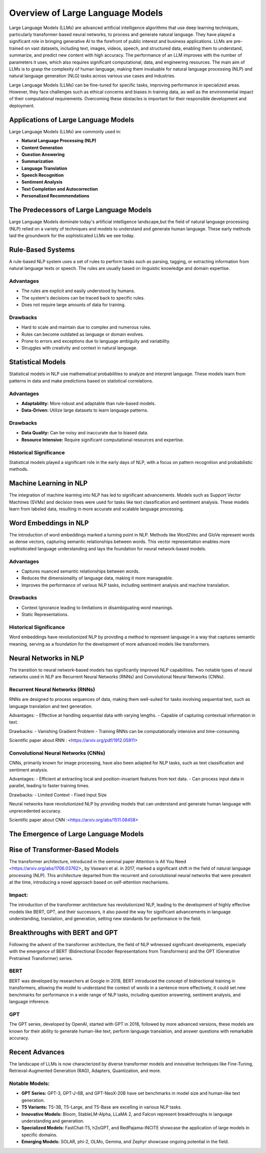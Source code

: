 ====================================
Overview of Large Language Models
====================================

Large Language Models (LLMs) are advanced artificial intelligence algorithms that use deep learning techniques, particularly transformer-based neural networks, to process and generate natural language. They have played a significant role in bringing generative AI to the forefront of public interest and business applications. LLMs are pre-trained on vast datasets, including text, images, videos, speech, and structured data, enabling them to understand, summarize, and predict new content with high accuracy. The performance of an LLM improves with the number of parameters it uses, which also requires significant computational, data, and engineering resources. The main aim of LLMs is to grasp the complexity of human language, making them invaluable for natural language processing (NLP) and natural language generation (NLG) tasks across various use cases and industries.

Large Language Models (LLMs) can be fine-tuned for specific tasks, improving performance in specialized areas. However, they face challenges such as ethical concerns and biases in training data, as well as the environmental impact of their computational requirements. Overcoming these obstacles is important for their responsible development and deployment.

Applications of Large Language Models
--------------------------------------

Large Language Models (LLMs) are commonly used in:

- **Natural Language Processing (NLP)**
- **Content Generation**
- **Question Answering**
- **Summarization**
- **Language Translation**
- **Speech Recognition**
- **Sentiment Analysis**
- **Text Completion and Autocorrection**
- **Personalized Recommendations**


The Predecessors of Large Language Models
-----------------------------------------
Large Language Models dominate today's artificial intelligence landscape,but the field of natural language processing (NLP) relied on a variety of techniques and models to understand and generate human language. These early methods laid the groundwork for the sophisticated LLMs we see today.


Rule-Based Systems
-------------------

A rule-based NLP system uses a set of rules to perform tasks such as parsing, tagging, or extracting information from natural language texts or speech. The rules are usually based on linguistic knowledge and domain expertise.

Advantages
~~~~~~~~~~~

- The rules are explicit and easily understood by humans.
- The system's decisions can be traced back to specific rules.
- Does not require large amounts of data for training.

Drawbacks
~~~~~~~~~~

- Hard to scale and maintain due to complex and numerous rules.
- Rules can become outdated as language or domain evolves.
- Prone to errors and exceptions due to language ambiguity and variability.
- Struggles with creativity and context in natural language.

Statistical Models
-------------------

Statistical models in NLP use mathematical probabilities to analyze and interpret language. These models learn from patterns in data and make predictions based on statistical correlations.

Advantages
~~~~~~~~~~

- **Adaptability:** More robust and adaptable than rule-based models.
- **Data-Driven:** Utilize large datasets to learn language patterns.

Drawbacks
~~~~~~~~~~

- **Data Quality:** Can be noisy and inaccurate due to biased data.
- **Resource Intensive:** Require significant computational resources and expertise.

Historical Significance
~~~~~~~~~~~~~~~~~~~~~~~~

Statistical models played a significant role in the early days of NLP, with a focus on pattern recognition and probabilistic methods.

Machine Learning in NLP
------------------------
The integration of machine learning into NLP has led to significant advancements. Models such as Support Vector Machines (SVMs) and decision trees were used for tasks like text classification and sentiment analysis. These models learn from labeled data, resulting in more accurate and scalable language processing.


Word Embeddings in NLP
----------------------

The introduction of word embeddings marked a turning point in NLP. Methods like Word2Vec and GloVe represent words as dense vectors, capturing semantic relationships between words. This vector representation enables more sophisticated language understanding and lays the foundation for neural network-based models.

Advantages
~~~~~~~~~~

- Captures nuanced semantic relationships between words.
- Reduces the dimensionality of language data, making it more manageable.
- Improves the performance of various NLP tasks, including sentiment analysis and machine translation.

Drawbacks
~~~~~~~~~~

- Context Ignorance leading to limitations in disambiguating word meanings.
- Static Representations.

Historical Significance
~~~~~~~~~~~~~~~~~~~~~~~

Word embeddings have revolutionized NLP by providing a method to represent language in a way that captures semantic meaning, serving as a foundation for the development of more advanced models like transformers.


Neural Networks in NLP
----------------------


The transition to neural network-based models has significantly improved NLP capabilities. Two notable types of neural networks used in NLP are Recurrent Neural Networks (RNNs) and Convolutional Neural Networks (CNNs).

Recurrent Neural Networks (RNNs)
~~~~~~~~~~~~~~~~~~~~~~~~~~~~~~~~

RNNs are designed to process sequences of data, making them well-suited for tasks involving sequential text, such as language translation and text generation.

Advantages:
- Effective at handling sequential data with varying lengths.
- Capable of capturing contextual information in text.

Drawbacks:
- Vanishing Gradient Problem
- Training RNNs can be computationally intensive and time-consuming.

Scientific paper about RNN : <https://arxiv.org/pdf/1912.05911>

Convolutional Neural Networks (CNNs)
~~~~~~~~~~~~~~~~~~~~~~~~~~~~~~~~~~~~

CNNs, primarily known for image processing, have also been adapted for NLP tasks, such as text classification and sentiment analysis.

Advantages:
- Efficient at extracting local and position-invariant features from text data.
- Can process input data in parallel, leading to faster training times.

Drawbacks:
- Limited Context
- Fixed Input Size

Neural networks have revolutionized NLP by providing models that can understand and generate human language with unprecedented accuracy.

Scientific paper about CNN :<https://arxiv.org/abs/1511.08458>



The Emergence of Large Language Models
-----------------------------------------

Rise of Transformer-Based Models
--------------------------------


The transformer architecture, introduced in the seminal paper Attention is All You Need <https://arxiv.org/abs/1706.03762>_ by Vaswani et al. in 2017, marked a significant shift in the field of natural language processing (NLP). This architecture departed from the recurrent and convolutional neural networks that were prevalent at the time, introducing a novel approach based on self-attention mechanisms.

Impact:
~~~~~~~

The introduction of the transformer architecture has revolutionized NLP, leading to the development of highly effective models like BERT, GPT, and their successors, it also paved the way for significant advancements in language understanding, translation, and generation, setting new standards for performance in the field.

Breakthroughs with BERT and GPT
--------------------------------

Following the advent of the transformer architecture, the field of NLP witnessed significant developments, especially with the emergence of BERT (Bidirectional Encoder Representations from Transformers) and the GPT (Generative Pretrained Transformer) series.


BERT 
~~~~~
BERT was developed by researchers at Google in 2018, BERT introduced the concept of bidirectional training in transformers, allowing the model to understand the context of words in a sentence more effectively, it could set new benchmarks for performance in a wide range of NLP tasks, including question answering, sentiment analysis, and language inference.




GPT 
~~~~
The GPT series, developed by OpenAI, started with GPT in 2018, followed by more advanced versions, these models are known for their ability to generate human-like text, perform language translation, and answer questions with remarkable accuracy.


Recent Advances
----------------

The landscape of LLMs is now characterized by diverse transformer models and innovative techniques like Fine-Tuning, Retrieval-Augmented Generation (RAG), Adapters, Quantization, and more. 


Notable Models:
~~~~~~~~~~~~~~~

- **GPT Series:** GPT-3, GPT-J-6B, and GPT-NeoX-20B have set benchmarks in model size and human-like text generation.
- **T5 Variants:** T5-3B, T5-Large, and T5-Base are excelling in various NLP tasks.
- **Innovative Models:** Bloom, StableLM-Alpha, LLaMA 2, and Falcon represent breakthroughs in language understanding and generation.
- **Specialized Models:** FastChat-T5, h2oGPT, and RedPajama-INCITE showcase the application of large models in specific domains.
- **Emerging Models:**  SOLAR, phi-2, OLMo, Gemma, and Zephyr showcase ongoing potential in the field.
